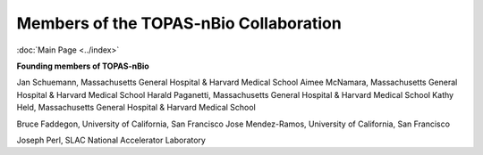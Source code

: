Members of the TOPAS-nBio Collaboration
==================================
:doc:`Main Page <../index>`

**Founding members of TOPAS-nBio**
 
Jan Schuemann, Massachusetts General Hospital & Harvard Medical School
Aimee McNamara, Massachusetts General Hospital & Harvard Medical School
Harald Paganetti, Massachusetts General Hospital & Harvard Medical School
Kathy Held, Massachusetts General Hospital & Harvard Medical School

Bruce Faddegon, University of California, San Francisco
Jose Mendez-Ramos, University of California, San Francisco

Joseph Perl, SLAC National Accelerator Laboratory
